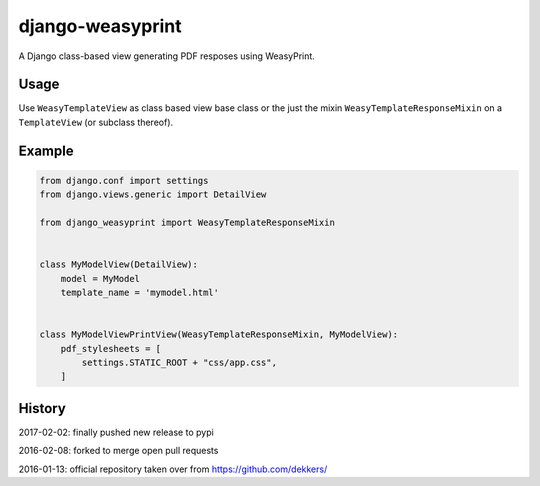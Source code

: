 django-weasyprint
=================

A Django class-based view generating PDF resposes using WeasyPrint.

Usage
-----

Use ``WeasyTemplateView`` as class based view base class or the just the
mixin ``WeasyTemplateResponseMixin`` on a ``TemplateView`` (or subclass
thereof).

Example
-------

.. code:: python

    from django.conf import settings
    from django.views.generic import DetailView

    from django_weasyprint import WeasyTemplateResponseMixin


    class MyModelView(DetailView):
        model = MyModel
        template_name = 'mymodel.html'


    class MyModelViewPrintView(WeasyTemplateResponseMixin, MyModelView):
        pdf_stylesheets = [
            settings.STATIC_ROOT + "css/app.css",
        ]

History
-------

2017-02-02: finally pushed new release to pypi

2016-02-08: forked to merge open pull requests

2016-01-13: official repository taken over from https://github.com/dekkers/
